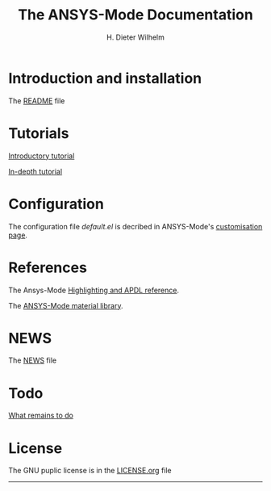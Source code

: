 #+OPTIONS: ':nil *:t -:t ::t <:t H:2 \n:nil ^:t arch:headline
#+OPTIONS: author:t c:nil creator:comment d:(not "LOGBOOK") date:t
#+OPTIONS: e:t email:t f:t inline:t num:t p:nil pri:nil prop:nil
#+OPTIONS: stat:t tags:t tasks:t tex:t timestamp:t toc:nil todo:t |:t
#+TITLE: The ANSYS-Mode Documentation
# #+DATE: <2015-06-04 Thu>
#+AUTHOR: H. Dieter Wilhelm
#+EMAIL: dieter@duenenhof-wilhelm.de
#+DESCRIPTION:
#+KEYWORDS:
#+LANGUAGE: en
#+SELECT_TAGS: export
#+EXCLUDE_TAGS: noexport
#+CREATOR: Emacs 24.5.1 (Org mode 8.2.10)
#+OPTIONS: html-link-use-abs-url:nil html-postamble:t html-preamble:t
#+OPTIONS: html-scripts:t html-style:t html5-fancy:nil tex:t
#+HTML_DOCTYPE: xhtml-strict
#+HTML_CONTAINER: div
#+HTML_LINK_HOME: https://github.com/dieter-wilhelm/ansys-mode
#+HTML_HEAD:
#+HTML_HEAD_EXTRA:
#+HTML_MATHJAX:
#+INFOJS_OPT:
#+CREATOR: <a href="http://www.gnu.org/software/emacs/">Emacs</a> 24.5.1 (<a href="http://orgmode.org">Org</a> mode 8.2.10)
#+LATEX_HEADER:
* Introduction and installation
  The [[file:README.org][README]] file
* Tutorials
  [[file:doc/A-M_introductory_tutorial.org][Introductory tutorial]]

  [[file:doc/A-M_in-depth_tutorial.org][In-depth tutorial]]
* Configuration
  The configuration file /default.el/ is decribed in ANSYS-Mode's
  [[file:doc/default.org][customisation page]].
* References
  The Ansys-Mode [[file:doc/A-M_APDL_reference.org][Highlighting and APDL reference]].

  The [[file:matlib/README.org][ANSYS-Mode material library]].
* NEWS
  The [[file:NEWS.org][NEWS]] file
* Todo
  [[file:TODO.org][What remains to do]]
* License
  The GNU puplic license is in the [[file:LICENSE.org][LICENSE.org]] file
-----

